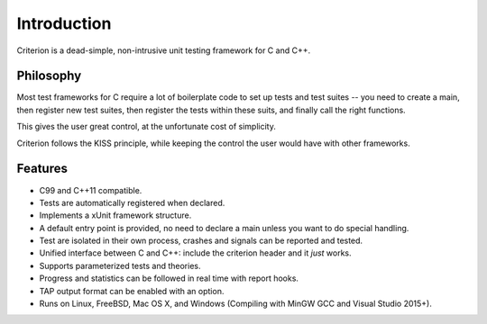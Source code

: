 Introduction
============

Criterion is a dead-simple, non-intrusive unit testing framework for C and C++.

Philosophy
----------

Most test frameworks for C require a lot of boilerplate code to
set up tests and test suites -- you need to create a main,
then register new test suites, then register the tests within
these suits, and finally call the right functions.

This gives the user great control, at the unfortunate cost of simplicity.

Criterion follows the KISS principle, while keeping the control
the user would have with other frameworks.

Features
--------

* C99 and C++11 compatible.
* Tests are automatically registered when declared.
* Implements a xUnit framework structure.
* A default entry point is provided, no need to declare a main
  unless you want to do special handling.
* Test are isolated in their own process, crashes and signals can be
  reported and tested.
* Unified interface between C and C++: include the criterion header and it *just* works.
* Supports parameterized tests and theories.
* Progress and statistics can be followed in real time with report hooks.
* TAP output format can be enabled with an option.
* Runs on Linux, FreeBSD, Mac OS X, and Windows (Compiling with MinGW GCC and Visual Studio 2015+).
